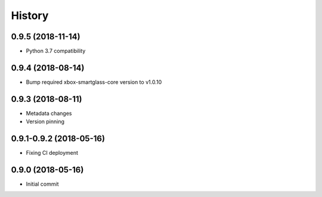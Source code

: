 =======
History
=======

0.9.5 (2018-11-14)
------------------

* Python 3.7 compatibility

0.9.4 (2018-08-14)
------------------

* Bump required xbox-smartglass-core version to v1.0.10

0.9.3 (2018-08-11)
------------------

* Metadata changes
* Version pinning

0.9.1-0.9.2 (2018-05-16)
------------------------

* Fixing CI deployment

0.9.0 (2018-05-16)
------------------

* Initial commit
